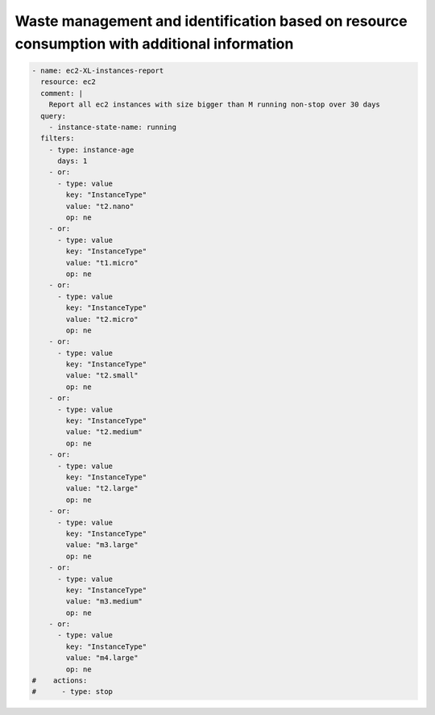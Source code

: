 Waste management and identification based on resource consumption with additional information
=============================================================================================

.. code-block:: yaml
   
   - name: ec2-XL-instances-report
     resource: ec2
     comment: |
       Report all ec2 instances with size bigger than M running non-stop over 30 days
     query:
       - instance-state-name: running
     filters:
       - type: instance-age
         days: 1
       - or:
         - type: value
           key: "InstanceType"
           value: "t2.nano"
           op: ne
       - or:
         - type: value
           key: "InstanceType"
           value: "t1.micro"
           op: ne
       - or:
         - type: value
           key: "InstanceType"
           value: "t2.micro"
           op: ne
       - or:
         - type: value
           key: "InstanceType"
           value: "t2.small"
           op: ne
       - or:
         - type: value
           key: "InstanceType"
           value: "t2.medium"
           op: ne
       - or:
         - type: value
           key: "InstanceType"
           value: "t2.large"
           op: ne
       - or:
         - type: value
           key: "InstanceType"
           value: "m3.large"
           op: ne
       - or:
         - type: value
           key: "InstanceType"
           value: "m3.medium"
           op: ne
       - or:
         - type: value
           key: "InstanceType"
           value: "m4.large"
           op: ne
   #    actions:
   #      - type: stop
   
